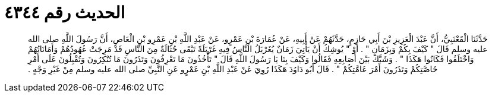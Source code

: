 
= الحديث رقم ٤٣٤٤

[quote.hadith]
حَدَّثَنَا الْقَعْنَبِيُّ، أَنَّ عَبْدَ الْعَزِيزِ بْنَ أَبِي حَازِمٍ، حَدَّثَهُمْ عَنْ أَبِيهِ، عَنْ عُمَارَةَ بْنِ عَمْرٍو، عَنْ عَبْدِ اللَّهِ بْنِ عَمْرِو بْنِ الْعَاصِ، أَنَّ رَسُولَ اللَّهِ صلى الله عليه وسلم قَالَ ‏"‏ كَيْفَ بِكُمْ وَبِزَمَانٍ ‏"‏ ‏.‏ أَوْ ‏"‏ يُوشِكُ أَنْ يَأْتِيَ زَمَانٌ يُغَرْبَلُ النَّاسُ فِيهِ غَرْبَلَةً تَبْقَى حُثَالَةٌ مِنَ النَّاسِ قَدْ مَرِجَتْ عُهُودُهُمْ وَأَمَانَاتُهُمْ وَاخْتَلَفُوا فَكَانُوا هَكَذَا ‏"‏ ‏.‏ وَشَبَّكَ بَيْنَ أَصَابِعِهِ فَقَالُوا وَكَيْفَ بِنَا يَا رَسُولَ اللَّهِ قَالَ ‏"‏ تَأْخُذُونَ مَا تَعْرِفُونَ وَتَذَرُونَ مَا تُنْكِرُونَ وَتُقْبِلُونَ عَلَى أَمْرِ خَاصَّتِكُمْ وَتَذَرُونَ أَمْرَ عَامَّتِكُمْ ‏"‏ ‏.‏ قَالَ أَبُو دَاوُدَ هَكَذَا رُوِيَ عَنْ عَبْدِ اللَّهِ بْنِ عَمْرٍو عَنِ النَّبِيِّ صلى الله عليه وسلم مِنْ غَيْرِ وَجْهٍ ‏.‏